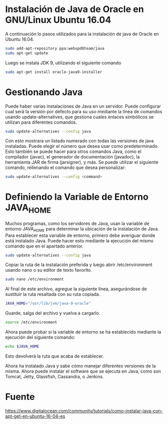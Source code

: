 * Instalación de Java de Oracle en GNU/Linux Ubuntu 16.04
A continuación lo pasos utilizados para la instalación de java de
Oracle  en Ubuntu 16.04.

#+BEGIN_SRC sh
sudo add-apt-repository ppa:webupd8team/java
sudo apt-get update
#+END_SRC


Luego se instala JDK 9, utilizando el siguiente comando

#+BEGIN_SRC sh
sudo apt-get install oracle-java9-installer
#+END_SRC

* Gestionando Java
Puede haber varias instalaciones de Java en un servidor. Puede
configurar cual será la versión por defecto para su uso mediante la
línea de comandos usando update-alternatives, que gestiona cuales
enlaces simbólicos se utilizan para diferentes comandos.

#+BEGIN_SRC sh
sudo update-alternatives --config java
#+END_SRC

Con esto mostrara un listado numerado con todas las versiones de java
instaladas. Puede elegir el número que desea usar como
predeterminado. Esto también se puede hacer para otros comandos Java,
como el compilador (javac), el generador de documentación (javadoc),
la herramienta JAR de firma (jarsigner), y más. Se puede utilizar el
siguiente comando, rellenando el comando que desea personalizar:

#+BEGIN_SRC sh
sudo update-alternatives --config <command> 
#+END_SRC

* Definiendo la Variable de Entorno JAVA_HOME
Muchos programas, como los servidores de Java, usan la variable de
entorno JAVA_HOME para determinar la ubicación de la instalación de
Java. Para establecer esta variable de entorno, primero debe averiguar
donde está instalado Java. Puede hacer esto mediante la ejecución del
mismo comando que en el apartado anterior.

#+BEGIN_SRC sh
sudo update-alternatives --config java
#+END_SRC

Copiar la ruta de la instalación preferida y luego abrir
/etc/environment usando nano o su editor de texto favorito.

#+BEGIN_SRC sh
sudo nano /etc/environment
#+END_SRC

Al final de este archivo, agregue la siguiente línea, asegurándose de
sustituir la ruta resaltada con su ruta copiada.

#+BEGIN_SRC sh
JAVA_HOME="/usr/lib/jvm/java-9-oracle"
#+END_SRC

Guarde, salga del archivo y vuelva a cargarlo.

#+BEGIN_SRC sh
source /etc/environment
#+END_SRC

Ahora puede probar si la variable de entorno se ha establecido
mediante la ejecución del siguiente comando:

#+BEGIN_SRC sh
echo $JAVA_HOME
#+END_SRC

Esto devolverá la ruta que acaba de establecer.

Ahora ha instalado Java y sabe cómo manejar diferentes versiones de la
misma. Ahora puede instalar el software que se ejecuta en Java, como
son Tomcat, Jetty, Glassfish, Cassandra, o Jenkins.

* Fuente
  https://www.digitalocean.com/community/tutorials/como-instalar-java-con-apt-get-en-ubuntu-16-04-es
